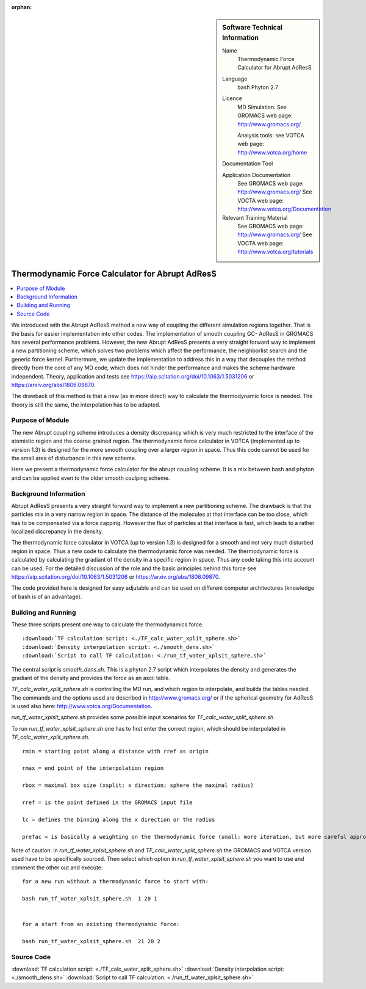 :orphan:

..  In ReStructured Text (ReST) indentation and spacing are very important (it is how ReST knows what to do with your
    document). For ReST to understand what you intend and to render it correctly please to keep the structure of this
    template. Make sure that any time you use ReST syntax (such as for ".. sidebar::" below), it needs to be preceded
    and followed by white space (if you see warnings when this file is built they this is a common origin for problems).


..  Firstly, let's add technical info as a sidebar and allow text below to wrap around it. This list is a work in
    progress, please help us improve it. We use *definition lists* of ReST_ to make this readable.

..  sidebar:: Software Technical Information

  Name
    Thermodynamic Force Calculator for Abrupt AdResS

  Language
    bash
    Phyton 2.7

  Licence
    MD Simulation:
    See GROMACS web page: `<http://www.gromacs.org/>`_
    
    Analysis tools:
    see VOTCA web page: `<http://www.votca.org/home>`_

  Documentation Tool

  Application Documentation
    See GROMACS web page: `<http://www.gromacs.org/>`_
    See VOCTA web page: `<http://www.votca.org/Documentation>`_

  Relevant Training Material
    See GROMACS web page: `<http://www.gromacs.org/>`_
    See VOCTA web page: `<http://www.votca.org/tutorials>`_
    
    


..  In the next line you have the name of how this module will be referenced in the main documentation (which you  can
    reference, in this case, as ":ref:`example`"). You *MUST* change the reference below from "example" to something
    unique otherwise you will cause cross-referencing errors. The reference must come right before the heading for the
    reference to work (so don't insert a comment between).

.. _adress_tf:

################################################
Thermodynamic Force Calculator for Abrupt AdResS  
################################################

..  Let's add a local table of contents to help people navigate the page

..  contents:: :local:

We introduced with the Abrupt AdResS method a new way of coupling the different simulation regions together. That is the basis for easier implementation into other codes. The implementation of smooth coupling GC- AdResS in GROMACS has several performance problems. However, the new Abrupt AdResS presents a very straight forward way to implement a new partitioning scheme, which solves two problems which affect the performance, the neighborlist search and the generic force kernel. Furthermore, we update the implementation to address this in a way that decouples the method directly from the core of any MD code, which does not hinder the performance and makes the scheme hardware independent.
Theory, application and tests see `<https://aip.scitation.org/doi/10.1063/1.5031206>`_ or `<https://arxiv.org/abs/1806.09870>`_. 

The drawback of this method is that a new (as in more direct) way to calculate the thermodynamic force is needed. The theory is still the same, the interpolation has to be adapted.


..  Add an abstract for a *general* audience here. Write a few lines that explains the "helicopter view" of why you are
    creating this module. For example, you might say that "This module is a stepping stone to incorporating XXXX effects
    into YYYY process, which in turn should allow ZZZZ to be simulated. If successful, this could make it possible to
    produce compound AAAA while avoiding expensive process BBBB and CCCC."

.. This is an example of what a *module* for E-CAM looks like. The original source of this page (:download:`readme.rst`) contains lots of additional comments to help you create your module (and understand ReST_ syntax) so please use this as a starting point. You are free add any level of complexity you wish (within the bounds of what ReST_ can do). More general instructions for making your contribution can be found in ":ref:`contributing`".

.. Remember that for a module to be accepted into the E-CAM repository, your source code changes in the target application must pass a number of acceptance criteria:

.. * Style *(use meaningful variable names, no global variables,...)*

.. * Source code documentation *(each function should be documented with each argument explained)*

.. * Tests *(everything you add should have either unit or regression tests)*

.. * Performance *(If what you introduce has a significant computational load you should make some performance optimisation effort using an appropriate tool. You should be able to verify that your changes have not introduced unexpected performance penalties, are threadsafe if needed,...)*

Purpose of Module
_________________

.. Keep the helper text below around in your module by just adding "..  " in front of it, which turns it into a comment


.. Give a brief overview of why the module is/was being created, explaining a little of the scientific background and how it fits into the larger picture of what you want to achieve.

.. If needed you can include latex mathematics like 
.. :math:`\frac{ \sum_{t=0}^{N}f(t,k) }{N}`
.. which won't show up on GitLab/GitHub but will in final online documentation.

.. If you want to add a citation, such as [CIT2009]_. Note that citations may get rearranged, e.g., to the bottom of the "page".

.. : .. [CIT2009] A citation (as often used in journals).

The new Abrupt coupling scheme introduces a density discrepancy which is very much restricted to the interface of the atomistic region and the coarse grained region. The thermodynamic force calculator in VOTCA (implemented up to version 1.3) is designed for the more smooth coupling over a larger region in space. Thus this code cannot be used for the small area of disturbance in this new scheme. 

Here we present a thermodynamic force calculator for the abrupt coupling scheme. It is a mix between bash and phyton and can be applied even to the older smooth coulping scheme.

.. The interface between the regions is more fluctuating and needs a more responsive thermodynamic force but it works reasonably well. 

.. The second piece of the puzzle is the spatial partitioning as we showed at the ESDW8 in Berlin and as Guzman et al. (arXiv:1711.03290v1) published recently it is possible to use a spatial partitioning for GC-AdResS. 


Background Information
______________________

.. Keep the helper text below around in your module by just adding "..  " in front of it, which turns it into a comment

Abrupt AdResS presents a very straight forward way to implement a new partitioning scheme. The drawback is that the particles mix in a very narrow region in space. The distance of the molecules at that interface can be too close, which has to be compensated via a force capping. However the flux of particles at that interface is fast, which leads to a rather localized discrepancy in the density. 

The thermodynamic force calculator in VOTCA (up to version 1.3) is designed for a smooth and not very much disturbed region in space. Thus a new code to calculate the thermodynamic force was needed. The thermodynamic force is calculated by calculating the gradiant of the density in a specific region in space. Thus any code taking this into account can be used. For the detailed discussion of the role and the basic principles behind this force see `<https://aip.scitation.org/doi/10.1063/1.5031206>`_ or `<https://arxiv.org/abs/1806.09870>`_.

The code provided here is designed for easy adjutable and can be used on different computer architectures (knowledge of bash is of an advantage).


Building and Running
____________________

.. Keep the helper text below around in your module by just adding "..  " in front of it, which turns it into a comment

These three scripts present one way to calculate the thermodynamics force.

::

:download:`TF calculation script: <./TF_calc_water_xplit_sphere.sh>`
:download:`Density interpolation script: <./smooth_dens.sh>`
:download:`Script to call TF calculation: <./run_tf_water_xplsit_sphere.sh>`


The central script is *smooth_dens.sh*. This is a phyton 2.7 script which interpolates the density and generates the gradiant of the density and provides the force as an ascii table. 

*TF_calc_water_xplit_sphere.sh* is controlling the MD run, and which region to interpolate, and builds the tables needed. The commands and the options used are described in `<http://www.gromacs.org/>`_ or if the  spherical geometry for AdResS is used also here: `<http://www.votca.org/Documentation>`_.

*run_tf_water_xplsit_sphere.sh* provides some possible input scenarios for *TF_calc_water_xplit_sphere.sh*. 

To run *run_tf_water_xplsit_sphere.sh* one has to first enter the correct region, which should be interpolated in *TF_calc_water_xplit_sphere.sh*. 

::

  rmin = starting point along a distance with rref as origin
  
  rmax = end point of the interpolation region
  
  rbox = maximal box size (xsplit: x direction; sphere the maximal radius)
  
  rref = is the point defined in the GROMACS input file
  
  lc = defines the binning along the x direction or the radius
  
  prefac = is basically a weighting on the thermodynamic force (small: more iteration, but more careful approach of the target density)
  

Note of caution: in *run_tf_water_xplsit_sphere.sh* and *TF_calc_water_xplit_sphere.sh* the GROMACS and VOTCA version used have to be specifically sourced. Then select which option in *run_tf_water_xplsit_sphere.sh* you want to use and comment the other out and execute:

::

   for a new run without a thermodynamic force to start with:
   
   bash run_tf_water_xplsit_sphere.sh  1 20 1
   
   
   for a start from an existing thermodynamic force:
   
   bash run_tf_water_xplsit_sphere.sh  21 20 2


Source Code
___________

.. Notice the syntax of a URL reference below `Text <URL>`_

:download:`TF calculation script: <./TF_calc_water_xplit_sphere.sh>`
:download:`Density interpolation script: <./smooth_dens.sh>`
:download:`Script to call TF calculation: <./run_tf_water_xplsit_sphere.sh>`
